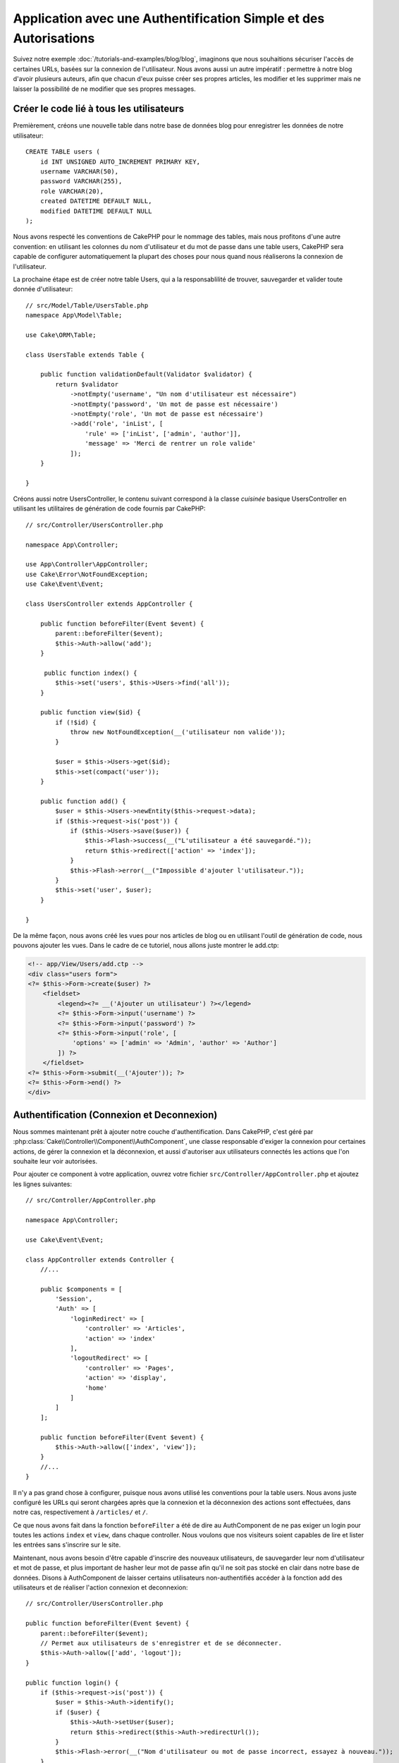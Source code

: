 Application avec une Authentification Simple et des Autorisations
#################################################################

Suivez notre exemple :doc:`/tutorials-and-examples/blog/blog`, imaginons que
nous souhaitions sécuriser l'accès de certaines URLs, basées sur la connexion
de l'utilisateur. Nous avons aussi un autre impératif : permettre à notre
blog d'avoir plusieurs auteurs, afin que chacun d'eux puisse créer ses propres
articles, les modifier et les supprimer mais ne laisser la possibilité de ne
modifier que ses propres messages.

Créer le code lié à tous les utilisateurs
=========================================

Premièrement, créons une nouvelle table dans notre base de données blog
pour enregistrer les données de notre utilisateur::

    CREATE TABLE users (
        id INT UNSIGNED AUTO_INCREMENT PRIMARY KEY,
        username VARCHAR(50),
        password VARCHAR(255),
        role VARCHAR(20),
        created DATETIME DEFAULT NULL,
        modified DATETIME DEFAULT NULL
    );

Nous avons respecté les conventions de CakePHP pour le nommage des tables,
mais nous profitons d'une autre convention: en utilisant les colonnes du
nom d'utilisateur et du mot de passe dans une table users, CakePHP sera
capable de configurer automatiquement la plupart des choses pour nous quand nous
réaliserons la connexion de l'utilisateur.

La prochaine étape est de créer notre table Users, qui a la
responsablilité de trouver, sauvegarder et valider toute donnée d'utilisateur::

    // src/Model/Table/UsersTable.php
    namespace App\Model\Table;

    use Cake\ORM\Table;

    class UsersTable extends Table {

        public function validationDefault(Validator $validator) {
            return $validator
                ->notEmpty('username', "Un nom d'utilisateur est nécessaire")
                ->notEmpty('password', 'Un mot de passe est nécessaire')
                ->notEmpty('role', 'Un mot de passe est nécessaire')
                ->add('role', 'inList', [
                    'rule' => ['inList', ['admin', 'author']],
                    'message' => 'Merci de rentrer un role valide'
                ]);
        }

    }

Créons aussi notre UsersController, le contenu suivant correspond à la
classe `cuisinée` basique UsersController en utilisant les utilitaires
de génération de code fournis par CakePHP::

    // src/Controller/UsersController.php

    namespace App\Controller;

    use App\Controller\AppController;
    use Cake\Error\NotFoundException;
    use Cake\Event\Event;

    class UsersController extends AppController {

        public function beforeFilter(Event $event) {
            parent::beforeFilter($event);
            $this->Auth->allow('add');
        }

         public function index() {
            $this->set('users', $this->Users->find('all'));
        }

        public function view($id) {
            if (!$id) {
                throw new NotFoundException(__('utilisateur non valide'));
            }

            $user = $this->Users->get($id);
            $this->set(compact('user'));
        }

        public function add() {
            $user = $this->Users->newEntity($this->request->data);
            if ($this->request->is('post')) {
                if ($this->Users->save($user)) {
                    $this->Flash->success(__("L'utilisateur a été sauvegardé."));
                    return $this->redirect(['action' => 'index']);
                }
                $this->Flash->error(__("Impossible d'ajouter l'utilisateur."));
            }
            $this->set('user', $user);
        }

    }

De la même façon, nous avons créé les vues pour nos articles de blog ou en
utilisant l'outil de génération de code, nous pouvons ajouter les vues. Dans
le cadre de ce tutoriel, nous allons juste montrer le add.ctp:

.. code-block:: php

    <!-- app/View/Users/add.ctp -->
    <div class="users form">
    <?= $this->Form->create($user) ?>
        <fieldset>
            <legend><?= __('Ajouter un utilisateur') ?></legend>
            <?= $this->Form->input('username') ?>
            <?= $this->Form->input('password') ?>
            <?= $this->Form->input('role', [
                'options' => ['admin' => 'Admin', 'author' => 'Author']
            ]) ?>
        </fieldset>
    <?= $this->Form->submit(__('Ajouter')); ?>
    <?= $this->Form->end() ?>
    </div>

Authentification (Connexion et Deconnexion)
===========================================

Nous sommes maintenant prêt à ajouter notre couche d'authentification. Dans
CakePHP, c'est géré par :php:class:`Cake\\Controller\\Component\\AuthComponent`,
une classe responsable d'exiger la connexion pour certaines actions, de gérer
la connexion et la déconnexion, et aussi d'autoriser aux utilisateurs connectés
les actions que l'on souhaite leur voir autorisées.

Pour ajouter ce component à votre application, ouvrez votre fichier
``src/Controller/AppController.php`` et ajoutez les lignes suivantes::

    // src/Controller/AppController.php

    namespace App\Controller;
    
    use Cake\Event\Event;

    class AppController extends Controller {
        //...

        public $components = [
            'Session',
            'Auth' => [
                'loginRedirect' => [
                    'controller' => 'Articles', 
                    'action' => 'index'
                ],
                'logoutRedirect' => [
                    'controller' => 'Pages', 
                    'action' => 'display', 
                    'home'
                ]
            ]
        ];

        public function beforeFilter(Event $event) {
            $this->Auth->allow(['index', 'view']);
        }
        //...
    }

Il n'y a pas grand chose à configurer, puisque nous avons utilisé les
conventions pour la table users. Nous avons juste configuré les
URLs qui seront chargées après que la connexion et la déconnexion des actions
sont effectuées, dans notre cas, respectivement à ``/articles/`` et ``/``.

Ce que nous avons fait dans la fonction ``beforeFilter`` a été de dire au
AuthComponent de ne pas exiger un login pour toutes les actions ``index``
et ``view``, dans chaque controller. Nous voulons que nos visiteurs soient
capables de lire et lister les entrées sans s'inscrire sur le site.

Maintenant, nous avons besoin d'être capable d'inscrire des nouveaux
utilisateurs, de sauvegarder leur nom d'utilisateur et mot de passe, et plus
important de hasher leur mot de passe afin qu'il ne soit pas stocké en
clair dans notre base de données. Disons à AuthComponent de laisser
certains utilisateurs non-authentifiés accéder à la fonction add des
utilisateurs et de réaliser l'action connexion et deconnexion::

    // src/Controller/UsersController.php

    public function beforeFilter(Event $event) {
        parent::beforeFilter($event);
        // Permet aux utilisateurs de s'enregistrer et de se déconnecter.
        $this->Auth->allow(['add', 'logout']);
    }

    public function login() {
        if ($this->request->is('post')) {
            $user = $this->Auth->identify();
            if ($user) {
                $this->Auth->setUser($user);
                return $this->redirect($this->Auth->redirectUrl());
            }
            $this->Flash->error(__("Nom d'utilisateur ou mot de passe incorrect, essayez à nouveau."));
        }
    }

    public function logout() {
        return $this->redirect($this->Auth->logout());
    }

Le hash du mot de passe n'est pas encore fait, nous avons besoin d'une classe
Entity pour notre User afin de gérer sa propre logique spécifique. Créons
fichier entity dans ``src/Model/Entity/User.php`` et ajoutons ce qui suit::

    // src/Model/Entity/User.php
    namespace App\Model\Entity;

    use Cake\ORM\Entity;
    use Cake\Controller\Component\Auth\DefaultPasswordHasher;

    class User extends Entity {

        // ...

        protected function _setPassword($password) {
            return (new DefaultPasswordHasher)->hash($password);
        }

        // ...
    }

Ainsi, maintenant à chaque fois qu'un utilisateur est sauvegardé, le mot de
passe est hashé en utilisant la classe ``DefaultPasswordHasher``. Il nous
manque juste un fichier template de vue pour la fonction de connexion. Ouvrez
votre fichier ``src/Template/Users/login.ctp`` et ajoutez les lignes suivantes:

.. code-block:: php

    //app/View/Users/login.ctp

    <div class="users form">
    <?= $this->Flash->render('auth') ?>
    <?= $this->Form->create() ?>
        <fieldset>
            <legend><?= __("Merci de rentrer vos nom d'utilisateur et mot de passe") ?></legend>
            <?= $this->Form->input('username') ?>
            <?= $this->Form->input('password') ?>
        </fieldset>
    <?= $this->Form->end(__('Se Connecter')) ?>
    </div>

Vous pouvez maintenant inscrire un nouvel utilisateur en rentrant l'URL
``/users/add`` et vous connecter avec ce profil nouvellement créé en allant
sur l'URL ``/users/login``. Essayez aussi d'aller sur n'importe quel URL
qui n'a pas été explicitement autorisée telle que ``/articles/add``, vous verrez
que l'application vous redirige automatiquement vers la page de connexion.

Et c'est tout! Cela semble trop simple pour être vrai. Retournons en arrière un
peu pour expliquer ce qui s'est passé. La fonction ``beforeFilter`` dit au
component AuthComponent de ne pas exiger de connexion pour l'action ``add``
en plus des actions ``index`` et ``view`` qui étaient déjà autorisées dans
la fonction ``beforeFilter`` de l'AppController.

L'action ``login`` appelle la fonction ``$this->Auth->login()`` dans
AuthComponent, et cela fonctionne sans autre config car nous suivons les
conventions comme mentionnées plus tôt. C'est-à-dire, avoir un model
User avec les colonnes username et password, et
utiliser un formulaire posté à un controller avec les données d'utilisateur.
Cette fonction retourne si la connexion a réussi ou non, et en cas de succès,
alors nous redirigeons l'utilisateur vers l'URL configuré de redirection que
nous utilisions quand nous avons ajouté AuthComponent à notre application.

La déconnexion fonctionne juste en allant à l'URL ``/users/logout`` et
redirigera l'utilisateur vers l'Url de Déconnexion configurée décrite
précedemment. Cette URL est le résultat de la fonction
``AuthComponent::logout()`` en cas de succès.

Autorisation (Qui est autorisé à accéder à quoi)
================================================

Comme mentionné avant, nous convertissons ce blog en un outil multi-utilisateur
à autorisation, et pour ce faire, nous avons besoin de modifier un peu la table
articles pour ajouter la référence à la table Users::

    ALTER TABLE articles ADD COLUMN user_id INT(11);

Aussi, un petit changement dans ArticlesController est nécessaire pour stocker
l'utilisateur connecté courant en référence pour l'article créé::

    // src/Controller/ArticlesController.php
    public function add() {
        $article = $this->Articles->newEntity($this->request->data);
        if ($this->request->is('post')) {
            // Ajout de cette ligne
            $article->user_id = $this->Auth->user('id');
            if ($this->Articles->save($article)) {
                $this->Flash->success(__('Votre article a été sauvegardé.'));
                return $this->redirect(['action' => 'index']);
            }
            $this->Flash->error(__("Impossible d'ajouter votre article."));
        }
        $this->set('article', $article);
    }

La fonction ``user()`` fournie par le component retourne toute colonne à partir
de l'utilisateur connecté courant. Nous avons utilisé cette méthode pour
ajouter les données dans les infos requêtées qui sont sauvegardées.

Sécurisons maintenant notre app pour empêcher certains auteurs de modifier ou
supprimer les articles des autres. Des règles basiques pour notre app sont que
les utilisateurs admin peuvent accéder à tout URL, alors que les utilisateurs
normaux (le role auteur) peuvent seulement accéder aux actions permises.
Ouvrez encore la classe AppController et ajoutez un peu plus d'options à la
config de Auth::

    // src/Controller/AppController.php

    public $components = [
        'Session',
        'Auth' => [
            'loginRedirect' => [
                'controller' => 'Articles',
                'action' => 'index'
            ],
            'logoutRedirect' => [
                'controller' => 'Pages',
                'action' => 'display',
                'home'
            ],
            'authorize' => ['Controller'] // Ajout de cette ligne
        ]
    ];

    public function isAuthorized($user) {
        // Admin peuvent accéder à chaque action
        if (isset($user['role']) && $user['role'] === 'admin') {
            return true;
        }

        // Par défaut refuser
        return false;
    }

Nous venons de créer un mécanisme très simple d'autorisation. Dans ce cas, les
utilisateurs avec le role ``admin`` sera capable d'accéder à tout URL dans le
site quand ils sont connectés, mais les autres (par ex le role ``author``) ne
peut rien faire d'autre par rapport aux utilisateurs non connectés.

Ce n'est pas exactement ce que nous souhaitions, donc nous avons besoin de
déterminer et fournir plus de règles à notre méthode ``isAuthorized()``. Mais
plutôt que de le faire dans AppController, déleguons à chaque controller la
gestion de ces règles supplémentaires. Les règles que nous allons ajouter
à ArticlesController permettront aux auteurs de créer des articles mais
empêcheront l'édition des articles si l'auteur ne correspond pas. Ouvrez le
fichier ``ArticlesController.php`` et ajoutez le contenu suivant::

    // src/Controller/ArticlesController.php

    public function isAuthorized($user) {
        // Tous les utilisateurs enregistrés peuvent ajouter des articles
        if ($this->action === 'add') {
            return true;
        }

        // Le propriétaire d'un article peut l'éditer et le supprimer
        if (in_array($this->action, ['edit', 'delete'])) {
            $articleId = (int)$this->request->params['pass'][0];
            if ($this->Articles->isOwnedBy($articleId, $user['id'])) {
                return true;
            }
        }

        return parent::isAuthorized($user);
    }

Nous surchargeons maintenant l'appel ``isAuthorized()`` de AppController's et
vérifions à l'intérieur si la classe parente autorise déjà l'utilisateur.
Si elle ne le fait pas, alors nous ajoutons juste l'autorisation d'accéder
à l'action add, et éventuellement autorisons l'accés pour modifier et supprimer.
Une dernière chose à que nous avons oubliée de faire est de dire si
l'utilisateur à l'autorisation ou non de modifier l'article, nous appelons
une fonction ``isOwnedBy()`` dans la table Articles. Intégrons la fonction
suivante::

    // src/Model/Repository/ArticlesTable.php

    public function isOwnedBy($articleId, $userId) {
        return $this->exists(['id' => $articleId, 'user_id' => $userId]);
    }


Ceci conclut notre tutoriel simple sur l'authentification et les autorisations.
Pour sécuriser le Controller UsersController, vous pouvez suivre la même
technique que nous faisions pour ArticlesController, vous pouvez aussi être
plus créatif et coder quelque chose de plus général dans AppController basé sur
vos propres règles.

Si vous avez besoin de plus de contrôle, nous vous suggérons de lire le guide
complet de Auth dans la section
:doc:`/core-libraries/components/authentication` où vous en trouverez plus sur
la configuration du component, la création de classes d'autorisation
personnalisée, et bien plus encore.

Lectures suivantes suggérées
----------------------------

#. :doc:`/console-and-shells/code-generation-with-bake` Génération basique CRUD de code
#. :doc:`/core-libraries/components/authentication`: Inscription d'utilisateur et connexion


.. meta::
    :title lang=fr: Authentification Simple et Autorisation de l'Application
    :keywords lang=fr: incrémentation auto,autorisation application,modèle user,tableau,conventions,authentification,urls,cakephp,suppression,doc,colonnes
